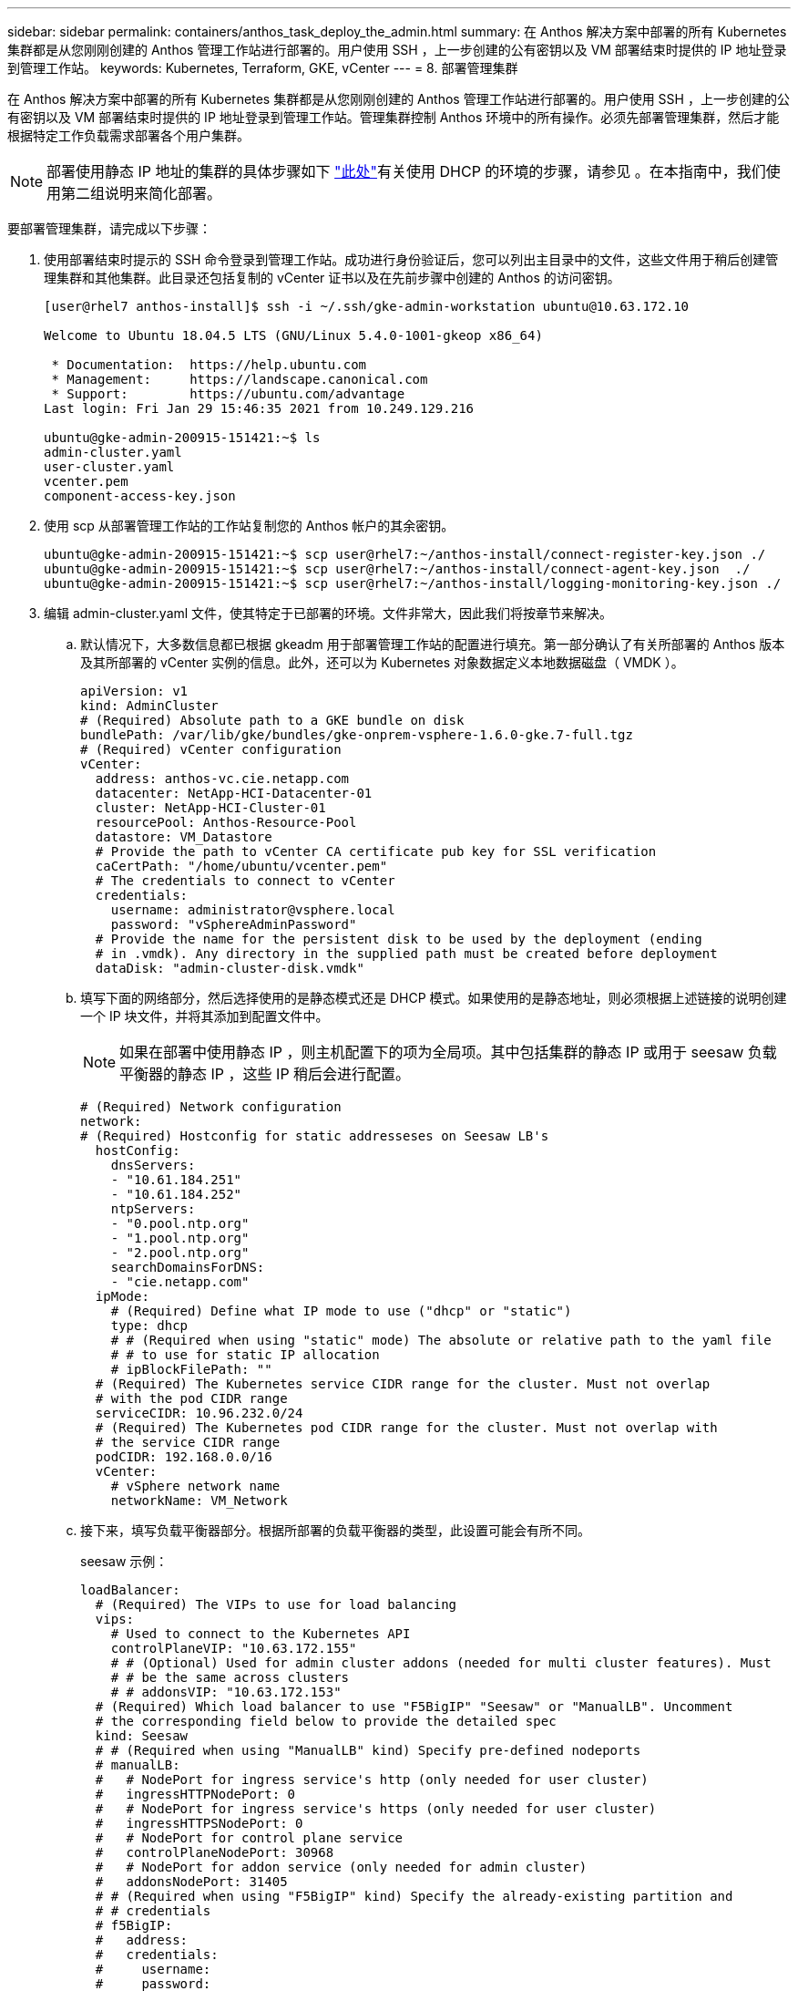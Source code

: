 ---
sidebar: sidebar 
permalink: containers/anthos_task_deploy_the_admin.html 
summary: 在 Anthos 解决方案中部署的所有 Kubernetes 集群都是从您刚刚创建的 Anthos 管理工作站进行部署的。用户使用 SSH ，上一步创建的公有密钥以及 VM 部署结束时提供的 IP 地址登录到管理工作站。 
keywords: Kubernetes, Terraform, GKE, vCenter 
---
= 8. 部署管理集群


在 Anthos 解决方案中部署的所有 Kubernetes 集群都是从您刚刚创建的 Anthos 管理工作站进行部署的。用户使用 SSH ，上一步创建的公有密钥以及 VM 部署结束时提供的 IP 地址登录到管理工作站。管理集群控制 Anthos 环境中的所有操作。必须先部署管理集群，然后才能根据特定工作负载需求部署各个用户集群。


NOTE: 部署使用静态 IP 地址的集群的具体步骤如下 link:https://cloud.google.com/anthos/clusters/docs/on-prem/1.6/how-to/install-static-ips["此处"^]有关使用 DHCP 的环境的步骤，请参见 。在本指南中，我们使用第二组说明来简化部署。

要部署管理集群，请完成以下步骤：

. 使用部署结束时提示的 SSH 命令登录到管理工作站。成功进行身份验证后，您可以列出主目录中的文件，这些文件用于稍后创建管理集群和其他集群。此目录还包括复制的 vCenter 证书以及在先前步骤中创建的 Anthos 的访问密钥。
+
[listing]
----
[user@rhel7 anthos-install]$ ssh -i ~/.ssh/gke-admin-workstation ubuntu@10.63.172.10

Welcome to Ubuntu 18.04.5 LTS (GNU/Linux 5.4.0-1001-gkeop x86_64)

 * Documentation:  https://help.ubuntu.com
 * Management:     https://landscape.canonical.com
 * Support:        https://ubuntu.com/advantage
Last login: Fri Jan 29 15:46:35 2021 from 10.249.129.216

ubuntu@gke-admin-200915-151421:~$ ls
admin-cluster.yaml
user-cluster.yaml
vcenter.pem
component-access-key.json
----
. 使用 scp 从部署管理工作站的工作站复制您的 Anthos 帐户的其余密钥。
+
[listing]
----
ubuntu@gke-admin-200915-151421:~$ scp user@rhel7:~/anthos-install/connect-register-key.json ./
ubuntu@gke-admin-200915-151421:~$ scp user@rhel7:~/anthos-install/connect-agent-key.json  ./
ubuntu@gke-admin-200915-151421:~$ scp user@rhel7:~/anthos-install/logging-monitoring-key.json ./
----
. 编辑 admin-cluster.yaml 文件，使其特定于已部署的环境。文件非常大，因此我们将按章节来解决。
+
.. 默认情况下，大多数信息都已根据 gkeadm 用于部署管理工作站的配置进行填充。第一部分确认了有关所部署的 Anthos 版本及其所部署的 vCenter 实例的信息。此外，还可以为 Kubernetes 对象数据定义本地数据磁盘（ VMDK ）。
+
[listing]
----
apiVersion: v1
kind: AdminCluster
# (Required) Absolute path to a GKE bundle on disk
bundlePath: /var/lib/gke/bundles/gke-onprem-vsphere-1.6.0-gke.7-full.tgz
# (Required) vCenter configuration
vCenter:
  address: anthos-vc.cie.netapp.com
  datacenter: NetApp-HCI-Datacenter-01
  cluster: NetApp-HCI-Cluster-01
  resourcePool: Anthos-Resource-Pool
  datastore: VM_Datastore
  # Provide the path to vCenter CA certificate pub key for SSL verification
  caCertPath: "/home/ubuntu/vcenter.pem"
  # The credentials to connect to vCenter
  credentials:
    username: administrator@vsphere.local
    password: "vSphereAdminPassword"
  # Provide the name for the persistent disk to be used by the deployment (ending
  # in .vmdk). Any directory in the supplied path must be created before deployment
  dataDisk: "admin-cluster-disk.vmdk"
----
.. 填写下面的网络部分，然后选择使用的是静态模式还是 DHCP 模式。如果使用的是静态地址，则必须根据上述链接的说明创建一个 IP 块文件，并将其添加到配置文件中。
+

NOTE: 如果在部署中使用静态 IP ，则主机配置下的项为全局项。其中包括集群的静态 IP 或用于 seesaw 负载平衡器的静态 IP ，这些 IP 稍后会进行配置。

+
[listing]
----
# (Required) Network configuration
network:
# (Required) Hostconfig for static addresseses on Seesaw LB's
  hostConfig:
    dnsServers:
    - "10.61.184.251"
    - "10.61.184.252"
    ntpServers:
    - "0.pool.ntp.org"
    - "1.pool.ntp.org"
    - "2.pool.ntp.org"
    searchDomainsForDNS:
    - "cie.netapp.com"
  ipMode:
    # (Required) Define what IP mode to use ("dhcp" or "static")
    type: dhcp
    # # (Required when using "static" mode) The absolute or relative path to the yaml file
    # # to use for static IP allocation
    # ipBlockFilePath: ""
  # (Required) The Kubernetes service CIDR range for the cluster. Must not overlap
  # with the pod CIDR range
  serviceCIDR: 10.96.232.0/24
  # (Required) The Kubernetes pod CIDR range for the cluster. Must not overlap with
  # the service CIDR range
  podCIDR: 192.168.0.0/16
  vCenter:
    # vSphere network name
    networkName: VM_Network
----
.. 接下来，填写负载平衡器部分。根据所部署的负载平衡器的类型，此设置可能会有所不同。
+
seesaw 示例：

+
[listing]
----
loadBalancer:
  # (Required) The VIPs to use for load balancing
  vips:
    # Used to connect to the Kubernetes API
    controlPlaneVIP: "10.63.172.155"
    # # (Optional) Used for admin cluster addons (needed for multi cluster features). Must
    # # be the same across clusters
    # # addonsVIP: "10.63.172.153"
  # (Required) Which load balancer to use "F5BigIP" "Seesaw" or "ManualLB". Uncomment
  # the corresponding field below to provide the detailed spec
  kind: Seesaw
  # # (Required when using "ManualLB" kind) Specify pre-defined nodeports
  # manualLB:
  #   # NodePort for ingress service's http (only needed for user cluster)
  #   ingressHTTPNodePort: 0
  #   # NodePort for ingress service's https (only needed for user cluster)
  #   ingressHTTPSNodePort: 0
  #   # NodePort for control plane service
  #   controlPlaneNodePort: 30968
  #   # NodePort for addon service (only needed for admin cluster)
  #   addonsNodePort: 31405
  # # (Required when using "F5BigIP" kind) Specify the already-existing partition and
  # # credentials
  # f5BigIP:
  #   address:
  #   credentials:
  #     username:
  #     password:
  #   partition:
  #   # # (Optional) Specify a pool name if using SNAT
  #   # snatPoolName: ""
  # (Required when using "Seesaw" kind) Specify the Seesaw configs
  seesaw:
  # (Required) The absolute or relative path to the yaml file to use for IP allocation
  #  for LB VMs. Must contain one or two IPs.
  ipBlockFilePath: "admin-seesaw-block.yaml"
  #   (Required) The Virtual Router IDentifier of VRRP for the Seesaw group. Must
  #   be between 1-255 and unique in a VLAN.
    vrid: 100
  #   (Required) The IP announced by the master of Seesaw group
    masterIP: "10.63.172.151"
  #   (Required) The number CPUs per machine
    cpus: 1
  #   (Required) Memory size in MB per machine
    memoryMB: 2048
  #   (Optional) Network that the LB interface of Seesaw runs in (default: cluster
  #   network)
    vCenter:
  #   vSphere network name
      networkName: VM_Network
  #   (Optional) Run two LB VMs to achieve high availability (default: false)
    enableHA: false
----
.. 对于 seesaw 负载平衡器，您必须创建一个额外的外部文件来为负载平衡器提供静态 IP 信息。创建文件 `admin-seesaw-block.yaml` ，此文件已在本配置部分中引用。
+
[listing]
----
blocks:
  - netmask: "255.255.255.0"
    gateway: "10.63.172.1"
    ips:
    - ip: "10.63.172.152"
      hostname: "admin-seesaw-vm"
----
+
F5 BigIP 示例：

+
[listing]
----
# (Required) Load balancer configuration
loadBalancer:
  # (Required) The VIPs to use for load balancing
  vips:
    # Used to connect to the Kubernetes API
    controlPlaneVIP: "10.63.172.155"
    # # (Optional) Used for admin cluster addons (needed for multi cluster features). Must
    # # be the same across clusters
    # # addonsVIP: "10.63.172.153"
  # (Required) Which load balancer to use "F5BigIP" "Seesaw" or "ManualLB". Uncomment
  # the corresponding field below to provide the detailed spec
  kind: F5BigIP
  # # (Required when using "ManualLB" kind) Specify pre-defined nodeports
  # manualLB:
  #   # NodePort for ingress service's http (only needed for user cluster)
  #   ingressHTTPNodePort: 0
  #   # NodePort for ingress service's https (only needed for user cluster)
  #   ingressHTTPSNodePort: 0
  #   # NodePort for control plane service
  #   controlPlaneNodePort: 30968
  #   # NodePort for addon service (only needed for admin cluster)
  #   addonsNodePort: 31405
  # # (Required when using "F5BigIP" kind) Specify the already-existing partition and
  # # credentials
  f5BigIP:
    address: "172.21.224.21"
    credentials:
      username: "admin"
      password: "admin-password"
    partition: "Admin-Cluster"
  #   # # (Optional) Specify a pool name if using SNAT
  #   # snatPoolName: ""
  # (Required when using "Seesaw" kind) Specify the Seesaw configs
  # seesaw:
    # (Required) The absolute or relative path to the yaml file to use for IP allocation
    # for LB VMs. Must contain one or two IPs.
    #  ipBlockFilePath: ""
    # (Required) The Virtual Router IDentifier of VRRP for the Seesaw group. Must
    # be between 1-255 and unique in a VLAN.
    #  vrid: 0
    # (Required) The IP announced by the master of Seesaw group
    #  masterIP: ""
    # (Required) The number CPUs per machine
    #  cpus: 4
    # (Required) Memory size in MB per machine
    #   memoryMB: 8192
    # (Optional) Network that the LB interface of Seesaw runs in (default: cluster
    # network)
    #   vCenter:
      # vSphere network name
      #     networkName: VM_Network
    # (Optional) Run two LB VMs to achieve high availability (default: false)
    #   enableHA: false
----
.. 管理员配置文件的最后一部分包含可根据特定部署环境进行调整的其他选项。其中包括，如果在少于三个 ESXi 服务器上部署 Anthos ，则启用反关联性组。您还可以配置代理，专用 Docker 注册表以及与 Stackdriver 和 Google Cloud 的连接以进行审核。
+
[listing]
----
antiAffinityGroups:
  # Set to false to disable DRS rule creation
  enabled: false
# (Optional) Specify the proxy configuration
proxy:
  # The URL of the proxy
  url: ""
  # The domains and IP addresses excluded from proxying
  noProxy: ""
# # (Optional) Use a private Docker registry to host GKE images
# privateRegistry:
#   # Do not include the scheme with your registry address
#   address: ""
#   credentials:
#     username: ""
#     password: ""
#   # The absolute or relative path to the CA certificate for this registry
#   caCertPath: ""
# (Required): The absolute or relative path to the GCP service account key for pulling
# GKE images
gcrKeyPath: "/home/ubuntu/component-access-key.json"
# (Optional) Specify which GCP project to connect your logs and metrics to
stackdriver:
  projectID: "anthos-dev"
  # A GCP region where you would like to store logs and metrics for this cluster.
  clusterLocation: "us-east1"
  enableVPC: false
  # The absolute or relative path to the key file for a GCP service account used to
  # send logs and metrics from the cluster
  serviceAccountKeyPath: "/home/ubuntu/logging-monitoring-key.json"
# # (Optional) Configure kubernetes apiserver audit logging
# cloudAuditLogging:
#   projectid: ""
#   # A GCP region where you would like to store audit logs for this cluster.
#   clusterlocation: ""
#   # The absolute or relative path to the key file for a GCP service account used to
#   # send audit logs from the cluster
#   serviceaccountkeypath: ""
----
+

NOTE: 本文档中详细介绍的部署是一种最低配置，用于验证，需要禁用反关联性规则。NetApp 建议在生产部署中将此选项设置为 true 。

+

NOTE: 默认情况下， VMware 上的 Anthos 使用预先存在的 Google 拥有的容器映像注册表，无需进行其他设置。如果您选择使用私有 Docker 注册表进行部署，则必须根据找到的说明单独配置该注册表 https://cloud.google.com/anthos/clusters/docs/on-prem/1.6/how-to/install-dhcp/#configure_docker_for_instalation["此处"]。本部署指南不会介绍此步骤。



. 对 admin-cluster.yaml 文件的编辑完成后，请务必检查语法和间距是否正确。
+
[listing]
----
ubuntu@gke-admin-200915-151421:~$ gkectl check-config –config admin-cluster.yaml
----
. 通过配置检查并解决任何已确定的问题后，您可以暂存集群部署。由于我们已经检查了配置文件的验证，因此可以通过传递 ` – -skip-validation-all` 标志来跳过这些步骤。
+
[listing]
----
ubuntu@gke-admin-200915-151421:~$ gkectl prepare --config admin-cluster.yaml --skip-validation-all
----
. 如果您使用的是 seesaw 负载平衡器，则必须在部署集群本身之前创建一个负载平衡器（否则，请跳过此步骤）。
+
[listing]
----
ubuntu@gke-admin-200915-151421:~$ gkectl create loadbalancer --config admin-cluster.yaml
----
. 现在，您可以建立管理集群。可以使用 `gkectl create` admin 命令来完成此操作，该命令可以使用 ` – -skip-validation-all` 标志来加快部署速度。
+
[listing]
----
ubuntu@gke-admin-200915-151421:~$ gkectl create admin --config admin-cluster.yaml --skip-validation-all
----
. 部署集群时，它会在本地目录中创建 kubeconfig 文件。可以使用此文件使用 kubectl 检查集群状态，或者使用 gkectl 运行诊断。
+
[listing]
----
ubuntu@gke-admin-ws-200915-151421:~ $ kubectl get nodes --kubeconfig kubeconfig
NAME                                     STATUS   ROLES    AGE    VERSION
gke-admin-master-gkvmp                   Ready    master   5m    v1.18.6-gke.6600
gke-admin-node-84b77ff5c7-6zg59          Ready    <none>   5m    v1.18.6-gke.6600
gke-admin-node-84b77ff5c7-8jdmz          Ready    <none>   5m    v1.18.6-gke.6600
ubuntu@gke-admin-ws-200915-151421:~$ gkectl diagnose cluster –-kubeconfig kubeconfig
Diagnosing admin cluster "gke-admin-gkvmp"...- Validation Category: Admin Cluster VCenter
Checking Credentials...SUCCESS
Checking Version...SUCCESS
Checking Datacenter...SUCCESS
Checking Datastore...SUCCESS
Checking Resource pool...SUCCESS
Checking Folder...SUCCESS
Checking Network...SUCCESS- Validation Category: Admin Cluster
Checking cluster object...SUCCESS
Checking machine deployment...SUCCESS
Checking machineset...SUCCESS
Checking machine objects...SUCCESS
Checking kube-system pods...SUCCESS
Checking storage...SUCCESS
Checking resource...System pods on UserMaster cpu resource request report: total 1754m nodeCount 2 min 877m max 877m avg 877m tracked amount in bundle 4000m
System pods on AdminNode cpu resource request report: total 2769m nodeCount 2 min 1252m max 1517m avg 1384m tracked amount in bundle 4000m
System pods on AdminMaster cpu resource request report: total 923m nodeCount 1 min 923m max 923m avg 923m tracked amount in bundle 4000m
System pods on UserMaster memory resource request report: total 4524461824 nodeCount 2 min 2262230912 max 2262230912 avg 2262230912 tracked amount in bundle 8192Mi
System pods on AdminNode memory resource request report: total 6876Mi nodeCount 2 min 2174Mi max 4702Mi avg 3438Mi tracked amount in bundle 16384Mi
System pods on AdminMaster memory resource request report: total 465Mi nodeCount 1 min 465Mi max 465Mi avg 465Mi tracked amount in bundle 16384Mi
SUCCESS
Cluster is healthy.
----


link:anthos_task_deploy_user_clusters.html["接下来：部署用户集群。"]

